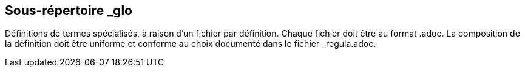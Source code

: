 == Sous-répertoire _glo

Définitions de termes spécialisés, à raison d’un fichier par définition.
Chaque fichier doit être au format .adoc.
La composition de la définition doit être uniforme et conforme au choix documenté
dans le fichier _regula.adoc.

